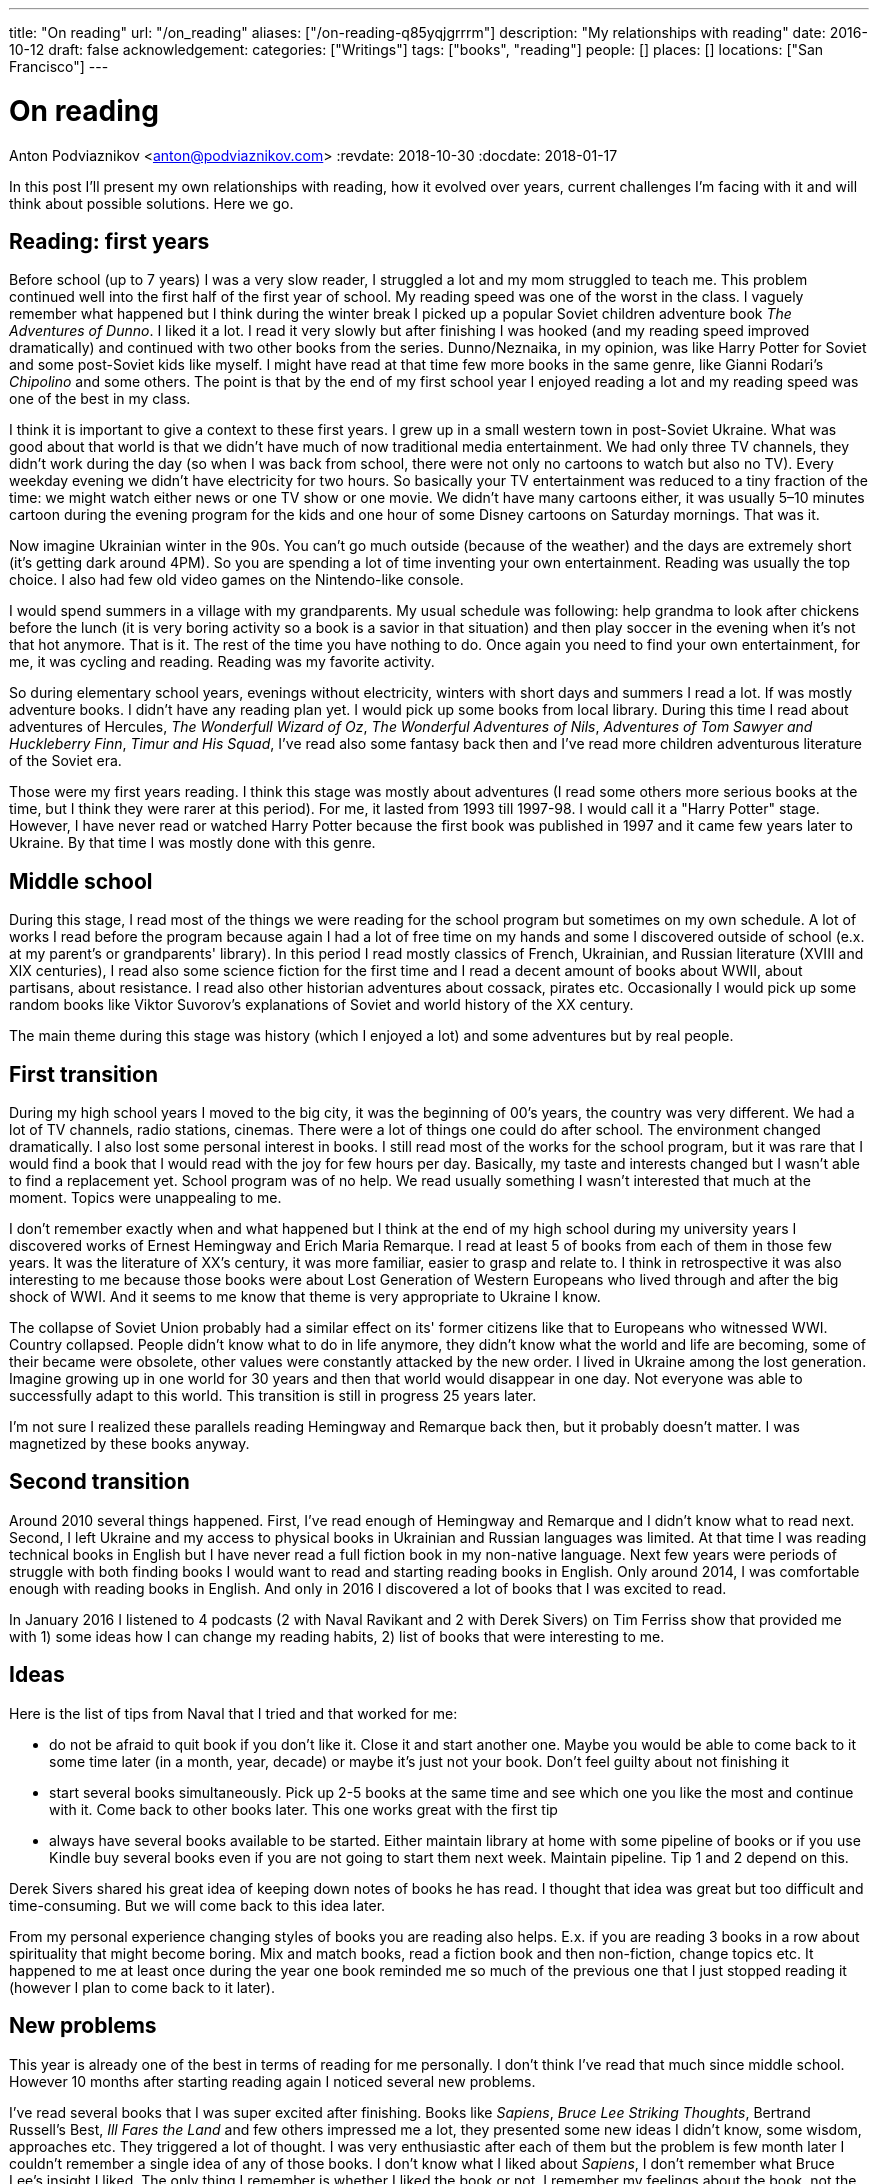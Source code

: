 ---
title: "On reading"
url: "/on_reading"
aliases: ["/on-reading-q85yqjgrrrm"]
description: "My relationships with reading"
date: 2016-10-12
draft: false
acknowledgement: 
categories: ["Writings"]
tags: ["books", "reading"]
people: []
places: []
locations: ["San Francisco"]
---

= On reading
Anton Podviaznikov <anton@podviaznikov.com>
:revdate: 2018-10-30
:docdate: 2018-01-17

In this post I'll present my own relationships with reading, how it evolved over years, current challenges I'm facing with it and will think about possible solutions. 
Here we go.

## Reading: first years

Before school (up to 7 years) I was a very slow reader, I struggled a lot and my mom struggled to teach me. 
This problem continued well into the first half of the first year of school. 
My reading speed was one of the worst in the class. 
I vaguely remember what happened but I think during the winter break I picked up a popular Soviet children adventure book _The Adventures of Dunno_. 
I liked it a lot. 
I read it very slowly but after finishing I was hooked (and my reading speed improved dramatically) and continued with two other books from the series. Dunno/Neznaika, in my opinion, was like Harry Potter for Soviet and some post-Soviet kids like myself. 
I might have read at that time few more books in the same genre, like Gianni Rodari's _Chipolino_ and some others. 
The point is that by the end of my first school year I enjoyed reading a lot and my reading speed was one of the best in my class.

I think it is important to give a context to these first years. 
I grew up in a small western town in post-Soviet Ukraine. 
What was good about that world is that we didn't have much of now traditional media entertainment. 
We had only three TV channels, 
they didn't work during the day (so when I was back from school, there were not only no cartoons to watch but also no TV). 
Every weekday evening we didn't have electricity for two hours. 
So basically your TV entertainment was reduced to a tiny fraction of the time: we might watch either news or one TV show or one movie. 
We didn't have many cartoons either, 
it was usually 5–10 minutes cartoon during the evening program for the kids 
and one hour of some Disney cartoons on Saturday mornings. That was it.

Now imagine Ukrainian winter in the 90s. 
You can't go much outside (because of the weather) and the days are extremely short (it's getting dark around 4PM). 
So you are spending a lot of time inventing your own entertainment. 
Reading was usually the top choice. I also had few old video games on the Nintendo-like console.

I would spend summers in a village with my grandparents. 
My usual schedule was following: help grandma to look after chickens before the lunch (it is very boring activity so a book is a savior in that situation) 
and then play soccer in the evening when it's not that hot anymore. 
That is it. 
The rest of the time you have nothing to do. Once again you need to find your own entertainment, for me, it was cycling and reading. 
Reading was my favorite activity.

So during elementary school years, evenings without electricity, winters with short days and summers I read a lot. 
If was mostly adventure books. I didn't have any reading plan yet. I would pick up some books from local library. 
During this time I read about adventures of Hercules, _The Wonderfull Wizard of Oz_, _The Wonderful Adventures of Nils_, _Adventures of Tom Sawyer and Huckleberry Finn_, 
_Timur and His Squad_, I've read also some fantasy back then and I've read more children adventurous literature of the Soviet era.

Those were my first years reading. I think this stage was mostly about adventures 
(I read some others more serious books at the time, but I think they were rarer at this period). 
For me, it lasted from 1993 till 1997-98. I would call it a "Harry Potter" stage. 
However, I have never read or watched Harry Potter because the first book was published in 1997 and it came few years later to Ukraine. 
By that time I was mostly done with this genre.

## Middle school

During this stage, I read most of the things we were reading for the school program but sometimes on my own schedule. 
A lot of works I read before the program because again I had a lot of free time on my hands and some I discovered outside of school (e.x. at my parent's or grandparents' library). In this period I read mostly classics of French, Ukrainian, and Russian literature (XVIII and XIX centuries), I read also some science fiction for the first time and I read a decent amount of books about WWII, about partisans, about resistance. I read also other historian adventures about cossack, pirates etc. Occasionally I would pick up some random books like Viktor Suvorov's explanations of Soviet and world history of the XX century.

The main theme during this stage was history (which I enjoyed a lot) and some adventures but by real people.

## First transition

During my high school years I moved to the big city, it was the beginning of 00's years, the country was very different. We had a lot of TV channels, radio stations, cinemas. There were a lot of things one could do after school. The environment changed dramatically. I also lost some personal interest in books. I still read most of the works for the school program, but it was rare that I would find a book that I would read with the joy for few hours per day. Basically, my taste and interests changed but I wasn't able to find a replacement yet. School program was of no help. We read usually something I wasn't interested that much at the moment. Topics were unappealing to me.

I don't remember exactly when and what happened but I think at the end of my high school during 
my university years I discovered works of Ernest Hemingway and Erich Maria Remarque. 
I read at least 5 of books from each of them in those few years. 
It was the literature of XX's century, it was more familiar, easier to grasp and relate to. 
I think in retrospective it was also interesting to me because those books were about 
Lost Generation of Western Europeans who lived through and after the big shock of WWI. 
And it seems to me know that theme is very appropriate to Ukraine I know.

The collapse of Soviet Union probably had a similar effect on its' former citizens like that to Europeans who witnessed WWI. 
Country collapsed. People didn't know what to do in life anymore, they didn't know what the world and life are becoming, 
some of their became were obsolete, other values were constantly attacked by the new order. 
I lived in Ukraine among the lost generation. 
Imagine growing up in one world for 30 years and then that world would disappear in one day. 
Not everyone was able to successfully adapt to this world. 
This transition is still in progress 25 years later.

I'm not sure I realized these parallels reading Hemingway and Remarque back then, but it probably doesn't matter. I was magnetized by these books anyway.

## Second transition

Around 2010 several things happened. 
First, I've read enough of Hemingway and Remarque and I didn't know what to read next. 
Second, I left Ukraine and my access to physical books in Ukrainian and Russian languages was limited. 
At that time I was reading technical books in English but I have never read a full fiction book in my non-native language. 
Next few years were periods of struggle with both finding books I would want to read and starting reading books in English. 
Only around 2014, I was comfortable enough with reading books in English. 
And only in 2016 I discovered a lot of books that I was excited to read.

In January 2016 I listened to 4 podcasts (2 with Naval Ravikant and 2 with Derek Sivers) on Tim Ferriss show that provided me with 
1) some ideas how I can change my reading habits, 2) list of books that were interesting to me.

## Ideas

Here is the list of tips from Naval that I tried and that worked for me:

 - do not be afraid to quit book if you don't like it. Close it and start another one. Maybe you would be able to come back to it some time later (in a month, year, decade) or maybe it's just not your book. Don't feel guilty about not finishing it
 - start several books simultaneously. Pick up 2-5 books at the same time and see which one you like the most and continue with it. Come back to other books later. This one works great with the first tip
 - always have several books available to be started. Either maintain library at home with some pipeline of books or if you use Kindle buy several books even if you are not going to start them next week. Maintain pipeline. Tip 1 and 2 depend on this.

Derek Sivers shared his great idea of keeping down notes of books he has read. I thought that idea was great but too difficult and time-consuming. But we will come back to this idea later.

From my personal experience changing styles of books you are reading also helps. 
E.x. if you are reading 3 books in a row about spirituality that might become boring. 
Mix and match books, read a fiction book and then non-fiction, change topics etc. 
It happened to me at least once during the year one book reminded me so much of the previous one that I just stopped reading it (however I plan to come back to it later).

## New problems

This year is already one of the best in terms of reading for me personally. I don't think I've read that much since middle school. However 10 months after starting reading again I noticed several new problems.

I've read several books that I was super excited after finishing. 
Books like _Sapiens_, _Bruce Lee Striking Thoughts_, Bertrand Russell's Best, _Ill Fares the Land_ and few others impressed me a lot, they presented some new ideas I didn't know, some wisdom, approaches etc. They triggered a lot of thought. I was very enthusiastic after each of them but the problem is few month later I couldn't remember a single idea of any of those books. 
I don't know what I liked about _Sapiens_, I don't remember what Bruce Lee's insight I liked. 
The only thing I remember is whether I liked the book or not. 
I remember my feelings about the book, not the ideas presented in it.

I recently finished reading two books that go well together: _Brave New World_ by Aldous Huxley and _Amusing Ourselves to Death_ by Neil Postman. 
This is truly the most powerful pair of books I've read in years. 
After finishing those two books I've got scared that in 3 months I would forget what I liked about them and what were the ideas of those books. 
And I don't want to forget. 
Those books contain ideas of high importance. The same is true about books I enumerated above.

So what should I do?

## New solutions

I started thinking in the last couple of days about the problem of forgetting. 
And I think there are at least several points to be made here.

Most of the worthy books were written not for entertainment. That stands true for both fiction and non-fiction. 
Everything worthy requires time, commitment and effort. It seems that effort just to read a book is not enough.

In a school for every worthy book, there was dedicated time for at least several lessons. 
During this time, you would have discussions about the book, discussion about the context in which the book was written (historical time and author biography e.x.), you would write some essay with critique about the book, you would have to test comprehension. You would basically think about the book and repeat it's message in different mediums on the different days. This reminds me of Spaced Repetition technique. 
You are repeating what you've learned over the period of time and you combine mediums too. At the end, a lot of information about the book is engraved in your brain. It would be much harder to forget those ideas, because you not only read them but discussed them, argued about them, wrote about them etc.

Alain de Botton once presented the idea of the importance of repetition. 
He argued that the brilliance of traditional religions is in the constant repetition of the truths and values. 
E.x. you go to church and listen to the same stories every week. I think that is what we are missing now. 
We should concentrate on the quality of knowledge/information/ideas/wisdom we consume.

It seems that fiction is much easier to remember than non-fiction. 
Fiction is more visual and easy to grasp. 
I can recall a plot of a lot of fiction books I've read. As I said I can't do that for non-fiction. 
The reason for that I think lies in the nature of non-fiction books. Non-fiction books are about ideas. 
Ideas are abstract concepts. They are not always directly tied to reality. 
In order to remember such book later, you need to understand it very well. 
In order to understand non-fiction book you've need to build mental model of this book in your head. 
Non-fiction authors have a mental model of the world in their heads when they write a book. 
Your goal is to rebuild that model in your head, to make it physical. 
Non-fiction sounds a little bit like programming. 
The code is an abstract expression of author ideas about the world. 
Your goal is to grasp it now and make it possible to recall in the future.

Thinking of this difference between fiction and non-fiction I realized that Alain de Botton's _The Course of Love_ written in a most brilliant way. It's written like a novel (fiction) but it has quotes of his main ideas in each chapter (non-fictional ideas in a non-fictional style). Those quotes are important there because sometimes it's not always easy for you to formulate idea nicely even after reading the story. 
I wonder if there are other books like that? 
That is an interesting approach for modern journalists, philosophers to take: pick your serious topic and present it in a fictional way but express and highlight your main ideas directly.

Another good idea is to read books in pairs. I mentioned before _Brave New World_ and _Amusing Ourselves to Death_. 
These two books work great together. 
It's much more difficult to extract true value of _Brave New World_ by yourself. 
E.x. for me world described by Huxley was scaring but I couldn't formulate all the reasons why it was that way. 
Postman gives you good explanations why. 
He gives also real examples from moderns times that you can grasp more easily.

So it seems that there are possible solutions to the problem of forgetting. 
It seems that sometimes we can make a process of remembering easier. But I don't think that this is the main takeaway. 
I think the best thing we can do is to invest more time and effort into reading.

Personally I plan to alter my approach to reading in the following way:

 - use a physical notebook and keep notes while reading a book (we are finally back to the Derek Sivers advice from above). 
 This will slow down the process a lot and will shift focus from reading as entertainment to reading as something more serious (this was one of the important questions by Neil Postman in Amusing Ourselves to Death, should education be entertaining? It wasn't before)
 - after finishing book manually digitize your notes by typing them
 - pick up some question and write an essay about the book (not a short review)
 - find a book club where you can discuss your book and discuss it with people. Giving 1 min summary of a book for people who never read it might be very useful for you

Theoretically, there can be also the technological solution for this problem. 
It might be something like an online non-traditional book club that would be similar to a school classroom I described above. 
You will become part of the classroom with other people who are reading the same book right now and willing to join. 
The classroom would include several discussion sessions and writing essays and tests.

However, I'm not super optimistic about such technological solution at this point of time. 
There are a lot of open questions. 
Is learning more social or individual activity (does the answer depend on a type of personality)? 
Is it better to have a solution that satisfies fewer requirements but offline (think book club) or online one that is theoretically more feature-complete?

So I'm sticking with my experimental ideas presented above. 
At the end, I would definitely read fewer books but hopefully, I would understand and remember each of them better.
